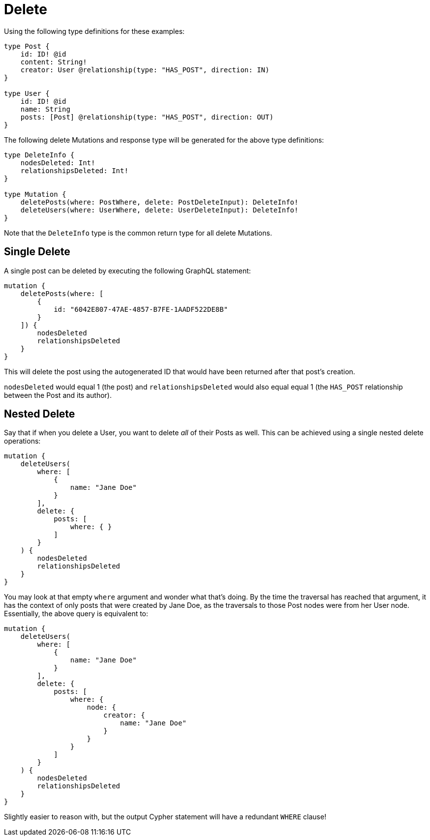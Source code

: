 [[mutations-delete]]
= Delete

Using the following type definitions for these examples:

[source, graphql]
----
type Post {
    id: ID! @id
    content: String!
    creator: User @relationship(type: "HAS_POST", direction: IN)
}

type User {
    id: ID! @id
    name: String
    posts: [Post] @relationship(type: "HAS_POST", direction: OUT)
}
----

The following delete Mutations and response type will be generated for the above type definitions:

[source, graphql]
----
type DeleteInfo {
    nodesDeleted: Int!
    relationshipsDeleted: Int!
}

type Mutation {
    deletePosts(where: PostWhere, delete: PostDeleteInput): DeleteInfo!
    deleteUsers(where: UserWhere, delete: UserDeleteInput): DeleteInfo!
}
----

Note that the `DeleteInfo` type is the common return type for all delete Mutations.

== Single Delete

A single post can be deleted by executing the following GraphQL statement:

[source, graphql]
----
mutation {
    deletePosts(where: [
        {
            id: "6042E807-47AE-4857-B7FE-1AADF522DE8B"
        }
    ]) {
        nodesDeleted
        relationshipsDeleted
    }
}
----

This will delete the post using the autogenerated ID that would have been returned after that post's creation.

`nodesDeleted` would equal 1 (the post) and `relationshipsDeleted` would also equal equal 1 (the `HAS_POST` relationship between the Post and its author).

== Nested Delete

Say that if when you delete a User, you want to delete _all_ of their Posts as well. This can be achieved using a single nested delete operations:

[source, graphql]
----
mutation {
    deleteUsers(
        where: [
            {
                name: "Jane Doe"
            }
        ],
        delete: {
            posts: [
                where: { }
            ]
        }
    ) {
        nodesDeleted
        relationshipsDeleted
    }
}
----

You may look at that empty `where` argument and wonder what that's doing. By the time the traversal has reached that argument, it has the context of only posts that were created by Jane Doe, as the traversals to those Post nodes were from her User node. Essentially, the above query is equivalent to:

[source, graphql]
----
mutation {
    deleteUsers(
        where: [
            {
                name: "Jane Doe"
            }
        ],
        delete: {
            posts: [
                where: {
                    node: {
                        creator: {
                            name: "Jane Doe"
                        }
                    }
                }
            ]
        }
    ) {
        nodesDeleted
        relationshipsDeleted
    }
}
----

Slightly easier to reason with, but the output Cypher statement will have a redundant `WHERE` clause!
